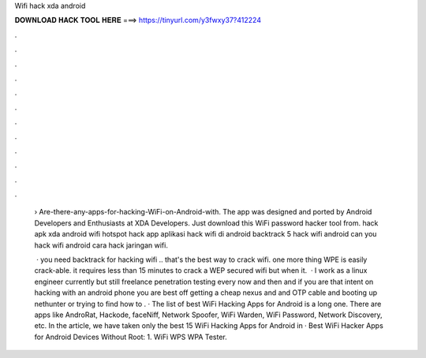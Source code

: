 Wifi hack xda android



𝐃𝐎𝐖𝐍𝐋𝐎𝐀𝐃 𝐇𝐀𝐂𝐊 𝐓𝐎𝐎𝐋 𝐇𝐄𝐑𝐄 ===> https://tinyurl.com/y3fwxy37?412224



.



.



.



.



.



.



.



.



.



.



.



.

 › Are-there-any-apps-for-hacking-WiFi-on-Android-with. The app was designed and ported by Android Developers and Enthusiasts at XDA Developers. Just download this WiFi password hacker tool from. hack apk xda android wifi hotspot hack app aplikasi hack wifi di android backtrack 5 hack wifi android can you hack wifi android cara hack jaringan wifi.
 
  · you need backtrack for hacking wifi .. that's the best way to crack wifi. one more thing WPE is easily crack-able. it requires less than 15 minutes to crack a WEP secured wifi but when it.  · I work as a linux engineer currently but still freelance penetration testing every now and then and if you are that intent on hacking with an android phone you are best off getting a cheap nexus and and OTP cable and booting up nethunter or trying to find how to . · The list of best WiFi Hacking Apps for Android is a long one. There are apps like AndroRat, Hackode, faceNiff, Network Spoofer, WiFi Warden, WiFi Password, Network Discovery, etc. In the article, we have taken only the best 15 WiFi Hacking Apps for Android in · Best WiFi Hacker Apps for Android Devices Without Root: 1. WiFi WPS WPA Tester.
